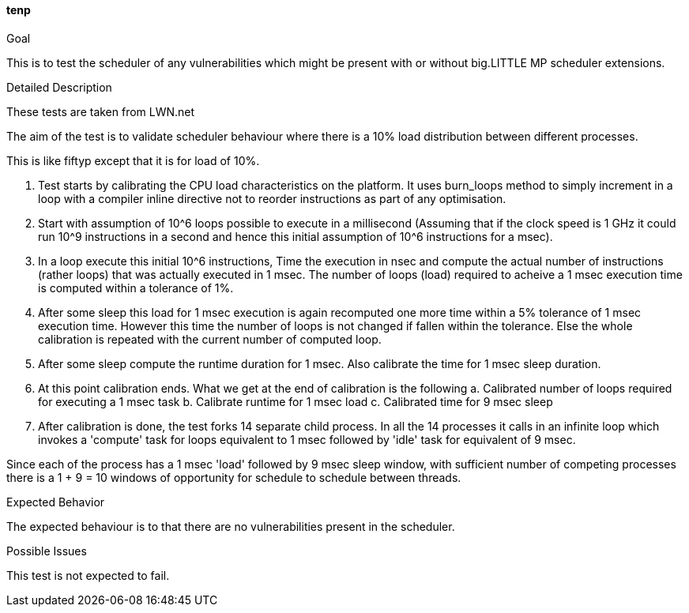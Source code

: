 [[test_tenp]]
==== tenp

.Goal
This is to test the scheduler of any vulnerabilities which might be present
with or without big.LITTLE MP scheduler extensions.

.Detailed Description
These tests are taken from LWN.net

The aim of the test is to validate scheduler behaviour where there is a 10%
load distribution between different processes.

This is like fiftyp except that it is for load of 10%.

1. Test starts by calibrating the CPU load characteristics on the platform. It
uses burn_loops method to simply increment in a loop with a compiler inline
directive not to reorder instructions as part of any optimisation.

2. Start with assumption of 10^6 loops possible to execute in a millisecond
(Assuming that if the clock speed is 1 GHz it could run 10^9 instructions in a
second and hence this initial assumption of 10^6 instructions for a msec).

3. In a loop execute this initial 10^6 instructions, Time the execution in nsec
and compute the actual number of instructions (rather loops) that was actually
executed in 1 msec. The number of loops (load) required to acheive a 1 msec
execution time is computed within a tolerance of 1%.

4. After some sleep this load for 1 msec execution is again recomputed one more
time within a 5% tolerance of 1 msec execution time. However this time the
number of loops is not changed if fallen within the tolerance. Else the whole
calibration is repeated with the current number of computed loop.

5. After some sleep compute the runtime duration for 1 msec. Also calibrate the
time for 1 msec sleep duration.

6. At this point calibration ends. What we get at the end of calibration is the
following a. Calibrated number of loops required for executing a 1 msec task b.
Calibrate runtime for 1 msec load c. Calibrated time for 9 msec sleep

7. After calibration is done, the test forks 14 separate child process. In all
the 14 processes it calls in an infinite loop which invokes a 'compute' task
for loops equivalent to 1 msec followed by 'idle' task for equivalent of 9
msec.

Since each of the process has a 1 msec 'load' followed by 9 msec sleep window,
with sufficient number of competing processes there is a 1 + 9 = 10 windows of
opportunity for schedule to schedule between threads.

.Expected Behavior
The expected behaviour is to that there are no vulnerabilities present in the
scheduler.

.Possible Issues
This test is not expected to fail.

